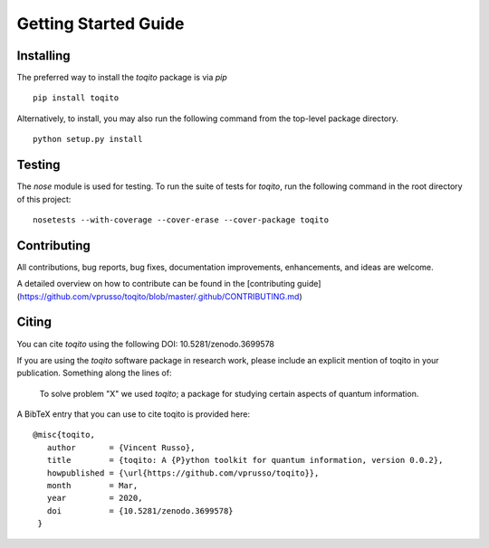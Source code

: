 Getting Started Guide
=====================

Installing
------------------

The preferred way to install the `toqito` package is via `pip`

::

    pip install toqito

Alternatively, to install, you may also run the following command from the top-level package directory.

::

    python setup.py install


Testing
-------

The `nose` module is used for testing. To run the suite of tests for `toqito`,
run the following command in the root directory of this project:

::

    nosetests --with-coverage --cover-erase --cover-package toqito


Contributing
------------

All contributions, bug reports, bug fixes, documentation improvements,
enhancements, and ideas are welcome.

A detailed overview on how to contribute can be found in the
[contributing guide](https://github.com/vprusso/toqito/blob/master/.github/CONTRIBUTING.md)

Citing
------

You can cite `toqito` using the following DOI: 10.5281/zenodo.3699578

If you are using the `toqito` software package in research work, please include
an explicit mention of toqito in your publication. Something along the lines of:

    To solve problem "X" we used `toqito`; a package for studying certain
    aspects of quantum information.

A BibTeX entry that you can use to cite toqito is provided here:

::

    @misc{toqito,
       author       = {Vincent Russo},
       title        = {toqito: A {P}ython toolkit for quantum information, version 0.0.2},
       howpublished = {\url{https://github.com/vprusso/toqito}},
       month        = Mar,
       year         = 2020,
       doi          = {10.5281/zenodo.3699578}
     }
